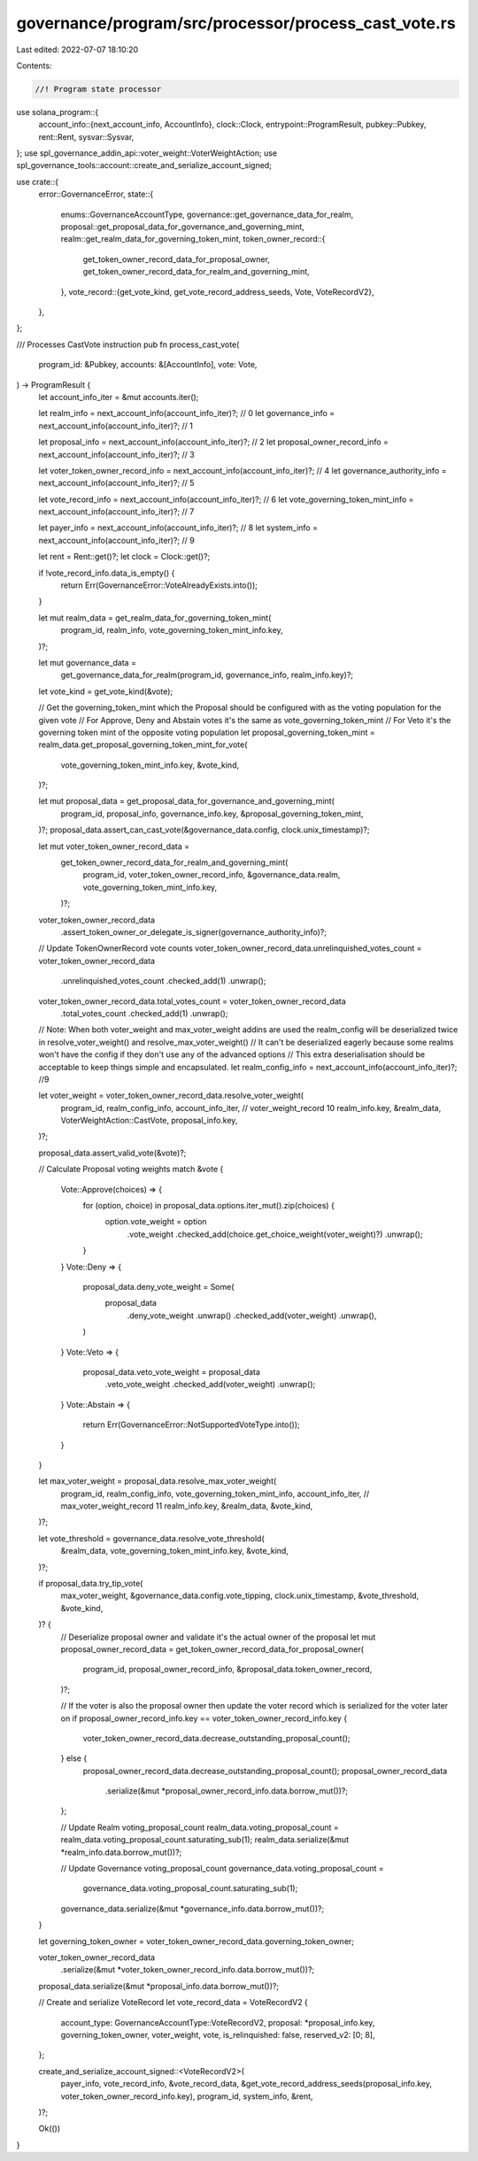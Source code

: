 governance/program/src/processor/process_cast_vote.rs
=====================================================

Last edited: 2022-07-07 18:10:20

Contents:

.. code-block:: rs

    //! Program state processor

use solana_program::{
    account_info::{next_account_info, AccountInfo},
    clock::Clock,
    entrypoint::ProgramResult,
    pubkey::Pubkey,
    rent::Rent,
    sysvar::Sysvar,
};
use spl_governance_addin_api::voter_weight::VoterWeightAction;
use spl_governance_tools::account::create_and_serialize_account_signed;

use crate::{
    error::GovernanceError,
    state::{
        enums::GovernanceAccountType,
        governance::get_governance_data_for_realm,
        proposal::get_proposal_data_for_governance_and_governing_mint,
        realm::get_realm_data_for_governing_token_mint,
        token_owner_record::{
            get_token_owner_record_data_for_proposal_owner,
            get_token_owner_record_data_for_realm_and_governing_mint,
        },
        vote_record::{get_vote_kind, get_vote_record_address_seeds, Vote, VoteRecordV2},
    },
};

/// Processes CastVote instruction
pub fn process_cast_vote(
    program_id: &Pubkey,
    accounts: &[AccountInfo],
    vote: Vote,
) -> ProgramResult {
    let account_info_iter = &mut accounts.iter();

    let realm_info = next_account_info(account_info_iter)?; // 0
    let governance_info = next_account_info(account_info_iter)?; // 1

    let proposal_info = next_account_info(account_info_iter)?; // 2
    let proposal_owner_record_info = next_account_info(account_info_iter)?; // 3

    let voter_token_owner_record_info = next_account_info(account_info_iter)?; // 4
    let governance_authority_info = next_account_info(account_info_iter)?; // 5

    let vote_record_info = next_account_info(account_info_iter)?; // 6
    let vote_governing_token_mint_info = next_account_info(account_info_iter)?; // 7

    let payer_info = next_account_info(account_info_iter)?; // 8
    let system_info = next_account_info(account_info_iter)?; // 9

    let rent = Rent::get()?;
    let clock = Clock::get()?;

    if !vote_record_info.data_is_empty() {
        return Err(GovernanceError::VoteAlreadyExists.into());
    }

    let mut realm_data = get_realm_data_for_governing_token_mint(
        program_id,
        realm_info,
        vote_governing_token_mint_info.key,
    )?;

    let mut governance_data =
        get_governance_data_for_realm(program_id, governance_info, realm_info.key)?;

    let vote_kind = get_vote_kind(&vote);

    // Get the governing_token_mint which the Proposal should be configured with as the voting population for the given vote
    // For Approve, Deny and Abstain votes it's the same as vote_governing_token_mint
    // For Veto it's the governing token mint of the opposite voting population
    let proposal_governing_token_mint = realm_data.get_proposal_governing_token_mint_for_vote(
        vote_governing_token_mint_info.key,
        &vote_kind,
    )?;

    let mut proposal_data = get_proposal_data_for_governance_and_governing_mint(
        program_id,
        proposal_info,
        governance_info.key,
        &proposal_governing_token_mint,
    )?;
    proposal_data.assert_can_cast_vote(&governance_data.config, clock.unix_timestamp)?;

    let mut voter_token_owner_record_data =
        get_token_owner_record_data_for_realm_and_governing_mint(
            program_id,
            voter_token_owner_record_info,
            &governance_data.realm,
            vote_governing_token_mint_info.key,
        )?;
    voter_token_owner_record_data
        .assert_token_owner_or_delegate_is_signer(governance_authority_info)?;

    // Update TokenOwnerRecord vote counts
    voter_token_owner_record_data.unrelinquished_votes_count = voter_token_owner_record_data
        .unrelinquished_votes_count
        .checked_add(1)
        .unwrap();

    voter_token_owner_record_data.total_votes_count = voter_token_owner_record_data
        .total_votes_count
        .checked_add(1)
        .unwrap();

    // Note: When both voter_weight and max_voter_weight addins are used the realm_config will be deserialized twice in resolve_voter_weight() and resolve_max_voter_weight()
    //      It can't be deserialized eagerly because some realms won't have the config if they don't use any of the advanced options
    //      This extra deserialisation should be acceptable to keep things simple and encapsulated.
    let realm_config_info = next_account_info(account_info_iter)?; //9

    let voter_weight = voter_token_owner_record_data.resolve_voter_weight(
        program_id,
        realm_config_info,
        account_info_iter, // voter_weight_record  10
        realm_info.key,
        &realm_data,
        VoterWeightAction::CastVote,
        proposal_info.key,
    )?;

    proposal_data.assert_valid_vote(&vote)?;

    // Calculate Proposal voting weights
    match &vote {
        Vote::Approve(choices) => {
            for (option, choice) in proposal_data.options.iter_mut().zip(choices) {
                option.vote_weight = option
                    .vote_weight
                    .checked_add(choice.get_choice_weight(voter_weight)?)
                    .unwrap();
            }
        }
        Vote::Deny => {
            proposal_data.deny_vote_weight = Some(
                proposal_data
                    .deny_vote_weight
                    .unwrap()
                    .checked_add(voter_weight)
                    .unwrap(),
            )
        }
        Vote::Veto => {
            proposal_data.veto_vote_weight = proposal_data
                .veto_vote_weight
                .checked_add(voter_weight)
                .unwrap();
        }
        Vote::Abstain => {
            return Err(GovernanceError::NotSupportedVoteType.into());
        }
    }

    let max_voter_weight = proposal_data.resolve_max_voter_weight(
        program_id,
        realm_config_info,
        vote_governing_token_mint_info,
        account_info_iter, // max_voter_weight_record  11
        realm_info.key,
        &realm_data,
        &vote_kind,
    )?;

    let vote_threshold = governance_data.resolve_vote_threshold(
        &realm_data,
        vote_governing_token_mint_info.key,
        &vote_kind,
    )?;

    if proposal_data.try_tip_vote(
        max_voter_weight,
        &governance_data.config.vote_tipping,
        clock.unix_timestamp,
        &vote_threshold,
        &vote_kind,
    )? {
        // Deserialize proposal owner and validate it's the actual owner of the proposal
        let mut proposal_owner_record_data = get_token_owner_record_data_for_proposal_owner(
            program_id,
            proposal_owner_record_info,
            &proposal_data.token_owner_record,
        )?;

        // If the voter is also the proposal owner then update the voter record which is serialized for the voter later on
        if proposal_owner_record_info.key == voter_token_owner_record_info.key {
            voter_token_owner_record_data.decrease_outstanding_proposal_count();
        } else {
            proposal_owner_record_data.decrease_outstanding_proposal_count();
            proposal_owner_record_data
                .serialize(&mut *proposal_owner_record_info.data.borrow_mut())?;
        };

        // Update Realm voting_proposal_count
        realm_data.voting_proposal_count = realm_data.voting_proposal_count.saturating_sub(1);
        realm_data.serialize(&mut *realm_info.data.borrow_mut())?;

        // Update  Governance voting_proposal_count
        governance_data.voting_proposal_count =
            governance_data.voting_proposal_count.saturating_sub(1);
        governance_data.serialize(&mut *governance_info.data.borrow_mut())?;
    }

    let governing_token_owner = voter_token_owner_record_data.governing_token_owner;

    voter_token_owner_record_data
        .serialize(&mut *voter_token_owner_record_info.data.borrow_mut())?;

    proposal_data.serialize(&mut *proposal_info.data.borrow_mut())?;

    // Create and serialize VoteRecord
    let vote_record_data = VoteRecordV2 {
        account_type: GovernanceAccountType::VoteRecordV2,
        proposal: *proposal_info.key,
        governing_token_owner,
        voter_weight,
        vote,
        is_relinquished: false,
        reserved_v2: [0; 8],
    };

    create_and_serialize_account_signed::<VoteRecordV2>(
        payer_info,
        vote_record_info,
        &vote_record_data,
        &get_vote_record_address_seeds(proposal_info.key, voter_token_owner_record_info.key),
        program_id,
        system_info,
        &rent,
    )?;

    Ok(())
}



